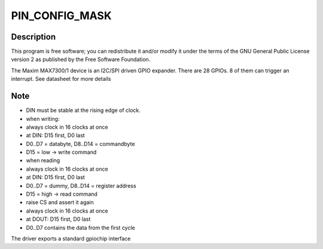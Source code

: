 .. -*- coding: utf-8; mode: rst -*-
.. src-file: drivers/gpio/gpio-max730x.c

.. _`pin_config_mask`:

PIN_CONFIG_MASK
===============

.. c:function::  PIN_CONFIG_MASK()

    Copyright (C) 2008 Guennadi Liakhovetski, Pengutronix Copyright (C) 2009 Wolfram Sang, Pengutronix

.. _`pin_config_mask.description`:

Description
-----------

This program is free software; you can redistribute it and/or modify
it under the terms of the GNU General Public License version 2 as
published by the Free Software Foundation.

The Maxim MAX7300/1 device is an I2C/SPI driven GPIO expander. There are
28 GPIOs. 8 of them can trigger an interrupt. See datasheet for more
details

.. _`pin_config_mask.note`:

Note
----

- DIN must be stable at the rising edge of clock.
- when writing:
- always clock in 16 clocks at once
- at DIN: D15 first, D0 last
- D0..D7 = databyte, D8..D14 = commandbyte
- D15 = low -> write command
- when reading
- always clock in 16 clocks at once
- at DIN: D15 first, D0 last
- D0..D7 = dummy, D8..D14 = register address
- D15 = high -> read command
- raise CS and assert it again
- always clock in 16 clocks at once
- at DOUT: D15 first, D0 last
- D0..D7 contains the data from the first cycle

The driver exports a standard gpiochip interface

.. This file was automatic generated / don't edit.


